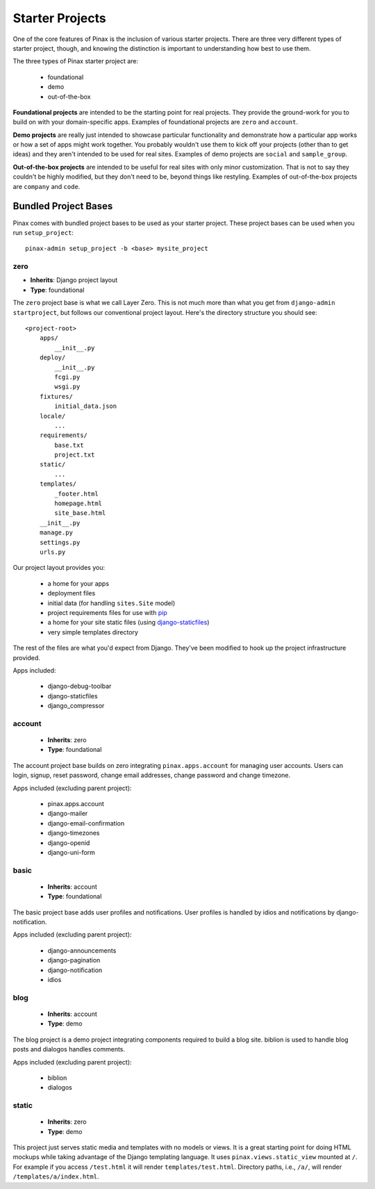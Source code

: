 .. _starterprojects:

================
Starter Projects
================

One of the core features of Pinax is the inclusion of various starter projects.
There are three very different types of starter project, though, and knowing
the distinction is important to understanding how best to use them.

The three types of Pinax starter project are:

 * foundational
 * demo
 * out-of-the-box

**Foundational projects** are intended to be the starting point for real
projects. They provide the ground-work for you to build on with your
domain-specific apps. Examples of foundational projects are ``zero`` and
``account``.

**Demo projects** are really just intended to showcase particular functionality
and demonstrate how a particular app works or how a set of apps might work
together. You probably wouldn't use them to kick off your projects (other than
to get ideas) and they aren't intended to be used for real sites. Examples of
demo projects are ``social`` and ``sample_group``.

**Out-of-the-box projects** are intended to be useful for real sites with only
minor customization. That is not to say they couldn't be highly modified, but
they don't need to be, beyond things like restyling. Examples of out-of-the-box
projects are ``company`` and ``code``.


Bundled Project Bases
=====================

Pinax comes with bundled project bases to be used as your starter project.
These project bases can be used when you run ``setup_project``::

    pinax-admin setup_project -b <base> mysite_project

zero
----

* **Inherits**: Django project layout
* **Type**: foundational

The ``zero`` project base is what we call Layer Zero. This is not much more
than what you get from ``django-admin startproject``, but follows our
conventional project layout. Here's the directory structure you should see::

    <project-root>
        apps/
            __init__.py
        deploy/
            __init__.py
            fcgi.py
            wsgi.py
        fixtures/
            initial_data.json
        locale/
            ...
        requirements/
            base.txt
            project.txt
        static/
            ...
        templates/
            _footer.html
            homepage.html
            site_base.html
        __init__.py
        manage.py
        settings.py
        urls.py

Our project layout provides you:

 * a home for your apps
 * deployment files
 * initial data (for handling ``sites.Site`` model)
 * project requirements files for use with pip_
 * a home for your site static files (using django-staticfiles_)
 * very simple templates directory

The rest of the files are what you'd expect from Django. They've been modified
to hook up the project infrastructure provided.

Apps included:

 * django-debug-toolbar
 * django-staticfiles
 * django_compressor

.. _pip: http://www.pip-installer.org/
.. _django-staticfiles: http://django-staticfiles.readthedocs.org/

account
-------

 * **Inherits**: zero
 * **Type**: foundational

The account project base builds on zero integrating ``pinax.apps.account``
for managing user accounts. Users can login, signup, reset password, change
email addresses, change password and change timezone.

Apps included (excluding parent project):

 * pinax.apps.account
 * django-mailer
 * django-email-confirmation
 * django-timezones
 * django-openid
 * django-uni-form

basic
-----

 * **Inherits**: account
 * **Type**: foundational

The basic project base adds user profiles and notifications. User profiles
is handled by idios and notifications by django-notification.

Apps included (excluding parent project):

 * django-announcements
 * django-pagination
 * django-notification
 * idios

blog
----

 * **Inherits**: account
 * **Type**: demo

The blog project is a demo project integrating components required to build
a blog site. biblion is used to handle blog posts and dialogos handles
comments.

Apps included (excluding parent project):

 * biblion
 * dialogos

static
------

 * **Inherits**: zero
 * **Type**: demo

This project just serves static media and templates with no models or views.
It is a great starting point for doing HTML mockups while taking advantage of
the Django templating language. It uses ``pinax.views.static_view`` mounted
at ``/``. For example if you access ``/test.html`` it will render
``templates/test.html``. Directory paths, i.e., ``/a/``, will render
``/templates/a/index.html``.
